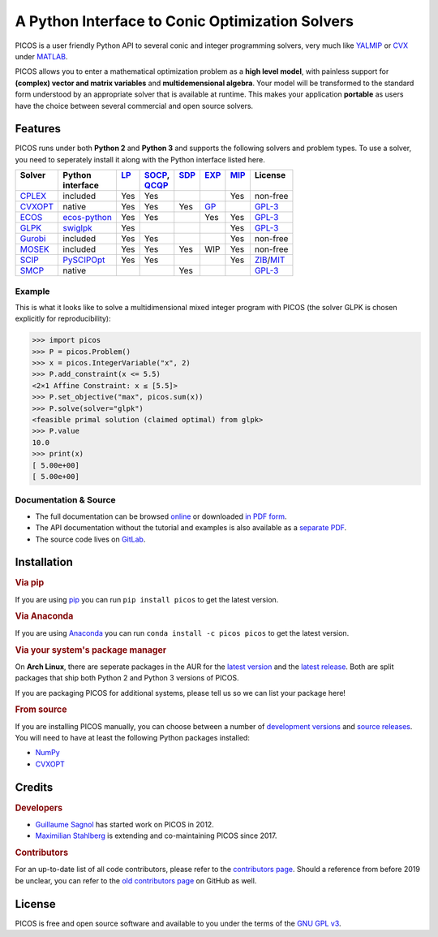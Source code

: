 A Python Interface to Conic Optimization Solvers
================================================

PICOS is a user friendly Python API to several conic and integer programming
solvers, very much like `YALMIP <https://yalmip.github.io/>`_ or
`CVX <http://cvxr.com/cvx/>`_ under `MATLAB <http://www.mathworks.com/>`_.

PICOS allows you to enter a mathematical optimization problem as a **high level
model**, with painless support for **(complex) vector and matrix variables** and
**multidemensional algebra**. Your model will be transformed to the standard
form understood by an appropriate solver that is available at runtime. This
makes your application **portable** as users have the choice between several
commercial and open source solvers.

Features
--------

PICOS runs under both **Python 2** and **Python 3** and supports the following
solvers and problem types. To use a solver, you need to seperately install it
along with the Python interface listed here.

.. _GPL-3: https://www.gnu.org/licenses/gpl-3.0.html
.. _MIT: https://opensource.org/licenses/MIT
.. _ZIB: https://scip.zib.de/academic.txt

.. list-table::
    :header-rows: 1

    * - | Solver
        |
      - | Python
        | interface
      - | `LP <https://en.wikipedia.org/wiki/Linear_programming>`_
        |
      - | `SOCP <https://en.wikipedia.org/wiki/Second-order_cone_programming>`_,
        | `QCQP <https://en.wikipedia.org/wiki/Quadratically_constrained_quadratic_program>`_
      - | `SDP <https://en.wikipedia.org/wiki/Semidefinite_programming>`_
        |
      - | `EXP <https://docs.mosek.com/modeling-cookbook/expo.html>`_
        |
      - | `MIP <https://en.wikipedia.org/wiki/Integer_programming>`_
        |
      - | License
        |
    * - `CPLEX <https://www.ibm.com/analytics/cplex-optimizer>`_
      - included
      - Yes
      - Yes
      -
      -
      - Yes
      - non-free
    * - `CVXOPT <https://cvxopt.org/>`_
      - native
      - Yes
      - Yes
      - Yes
      - `GP <https://en.wikipedia.org/wiki/Geometric_programming>`_
      -
      - `GPL-3`_
    * - `ECOS <https://github.com/embotech/ecos>`_
      - `ecos-python <https://github.com/embotech/ecos-python>`_
      - Yes
      - Yes
      -
      - Yes
      - Yes
      - `GPL-3`_
    * - `GLPK <https://www.gnu.org/software/glpk/>`_
      - `swiglpk <https://github.com/biosustain/swiglpk>`_
      - Yes
      -
      -
      -
      - Yes
      - `GPL-3`_
    * - `Gurobi <http://www.gurobi.com/products/gurobi-optimizer>`_
      - included
      - Yes
      - Yes
      -
      -
      - Yes
      - non-free
    * - `MOSEK <https://www.mosek.com/>`_
      - included
      - Yes
      - Yes
      - Yes
      - WIP
      - Yes
      - non-free
    * - `SCIP <http://scip.zib.de/>`_
      - `PySCIPOpt <https://github.com/SCIP-Interfaces/PySCIPOpt/>`_
      - Yes
      - Yes
      -
      -
      - Yes
      - `ZIB`_/`MIT`_
    * - `SMCP <http://smcp.readthedocs.io/en/latest/>`_
      - native
      -
      -
      - Yes
      -
      -
      - `GPL-3`_

Example
~~~~~~~

This is what it looks like to solve a multidimensional mixed integer program
with PICOS (the solver GLPK is chosen explicitly for reproducibility):

>>> import picos
>>> P = picos.Problem()
>>> x = picos.IntegerVariable("x", 2)
>>> P.add_constraint(x <= 5.5)
<2×1 Affine Constraint: x ≤ [5.5]>
>>> P.set_objective("max", picos.sum(x))
>>> P.solve(solver="glpk")
<feasible primal solution (claimed optimal) from glpk>
>>> P.value
10.0
>>> print(x)
[ 5.00e+00]
[ 5.00e+00]

Documentation & Source
~~~~~~~~~~~~~~~~~~~~~~

- The full documentation can be browsed
  `online <https://picos-api.gitlab.io/picos/>`_
  or downloaded
  `in PDF form <https://gitlab.com/picos-api/picos/-/jobs/artifacts/master/raw/picos.pdf?job=pdfdoc>`_.
- The API documentation without the tutorial and examples is also available as a
  `separate PDF <https://gitlab.com/picos-api/picos/-/jobs/artifacts/master/raw/picos-api.pdf?job=pdfdoc>`_.
- The source code lives on `GitLab <https://gitlab.com/picos-api/picos>`_.

Installation
------------

.. rubric:: Via pip

If you are using `pip <https://pypi.org/project/pip/>`_ you can run
``pip install picos`` to get the latest version.

.. rubric:: Via Anaconda

If you are using `Anaconda <https://anaconda.org/>`_ you can run
``conda install -c picos picos`` to get the latest version.

.. rubric:: Via your system's package manager

On **Arch Linux**, there are seperate packages in the AUR for the
`latest version <https://aur.archlinux.org/packages/python-picos-git/>`_ and the
`latest release <https://aur.archlinux.org/packages/python-picos/>`_. Both are
split packages that ship both Python 2 and Python 3 versions of PICOS.

If you are packaging PICOS for additional systems, please tell us so we can list
your package here!

.. rubric:: From source

If you are installing PICOS manually, you can choose between a number of
`development versions <https://gitlab.com/picos-api/picos/branches>`_ and
`source releases <https://gitlab.com/picos-api/picos/tags>`_.
You will need to have at least the following Python packages installed:

- `NumPy <http://www.numpy.org/>`_
- `CVXOPT <https://cvxopt.org/>`_

Credits
-------

.. rubric:: Developers

- `Guillaume Sagnol <http://page.math.tu-berlin.de/~sagnol/>`_ has started work
  on PICOS in 2012.
- `Maximilian Stahlberg <about:blank>`_ is extending and co-maintaining PICOS
  since 2017.

.. rubric:: Contributors

For an up-to-date list of all code contributors, please refer to the
`contributors page <https://gitlab.com/picos-api/picos/graphs/master>`_.
Should a reference from before 2019 be unclear, you can refer to the
`old contributors page <https://github.com/gsagnol/picos/graphs/contributors>`_
on GitHub as well.

License
-------

PICOS is free and open source software and available to you under the terms of
the `GNU GPL v3 <https://gitlab.com/picos-api/picos/raw/master/LICENSE.txt>`_.
